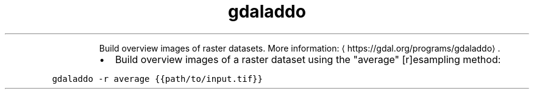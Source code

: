 .TH gdaladdo
.PP
.RS
Build overview images of raster datasets.
More information: \[la]https://gdal.org/programs/gdaladdo\[ra]\&.
.RE
.RS
.IP \(bu 2
Build overview images of a raster dataset using the "average" [r]esampling method:
.RE
.PP
\fB\fCgdaladdo \-r average {{path/to/input.tif}}\fR
